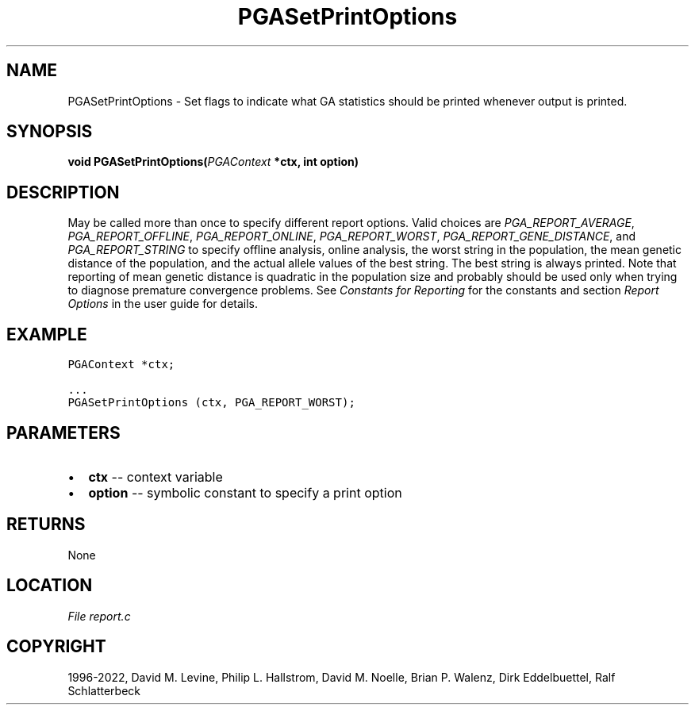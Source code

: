 .\" Man page generated from reStructuredText.
.
.
.nr rst2man-indent-level 0
.
.de1 rstReportMargin
\\$1 \\n[an-margin]
level \\n[rst2man-indent-level]
level margin: \\n[rst2man-indent\\n[rst2man-indent-level]]
-
\\n[rst2man-indent0]
\\n[rst2man-indent1]
\\n[rst2man-indent2]
..
.de1 INDENT
.\" .rstReportMargin pre:
. RS \\$1
. nr rst2man-indent\\n[rst2man-indent-level] \\n[an-margin]
. nr rst2man-indent-level +1
.\" .rstReportMargin post:
..
.de UNINDENT
. RE
.\" indent \\n[an-margin]
.\" old: \\n[rst2man-indent\\n[rst2man-indent-level]]
.nr rst2man-indent-level -1
.\" new: \\n[rst2man-indent\\n[rst2man-indent-level]]
.in \\n[rst2man-indent\\n[rst2man-indent-level]]u
..
.TH "PGASetPrintOptions" "3" "2023-01-16" "" "PGAPack"
.SH NAME
PGASetPrintOptions \- Set flags to indicate what GA statistics should be printed whenever output is printed. 
.SH SYNOPSIS
.B void  PGASetPrintOptions(\fI\%PGAContext\fP  *ctx, int  option) 
.sp
.SH DESCRIPTION
.sp
May be called more than once to specify different report options.
Valid choices are \fI\%PGA_REPORT_AVERAGE\fP,
\fI\%PGA_REPORT_OFFLINE\fP, \fI\%PGA_REPORT_ONLINE\fP,
\fI\%PGA_REPORT_WORST\fP, \fI\%PGA_REPORT_GENE_DISTANCE\fP, and
\fI\%PGA_REPORT_STRING\fP to specify offline analysis, online
analysis, the worst string in the population, the mean genetic
distance of the population, and the actual allele values of the best
string.  The best string is always printed. Note that reporting of
mean genetic distance is quadratic in the population size and
probably should be used only when trying to diagnose premature
convergence problems. See \fI\%Constants for Reporting\fP for the constants
and section \fI\%Report Options\fP in the user guide for details.
.SH EXAMPLE
.sp
.nf
.ft C
PGAContext *ctx;

\&...
PGASetPrintOptions (ctx, PGA_REPORT_WORST);
.ft P
.fi

 
.SH PARAMETERS
.IP \(bu 2
\fBctx\fP \-\- context variable 
.IP \(bu 2
\fBoption\fP \-\- symbolic constant to specify a print option 
.SH RETURNS
None
.SH LOCATION
\fI\%File report.c\fP
.SH COPYRIGHT
1996-2022, David M. Levine, Philip L. Hallstrom, David M. Noelle, Brian P. Walenz, Dirk Eddelbuettel, Ralf Schlatterbeck
.\" Generated by docutils manpage writer.
.
